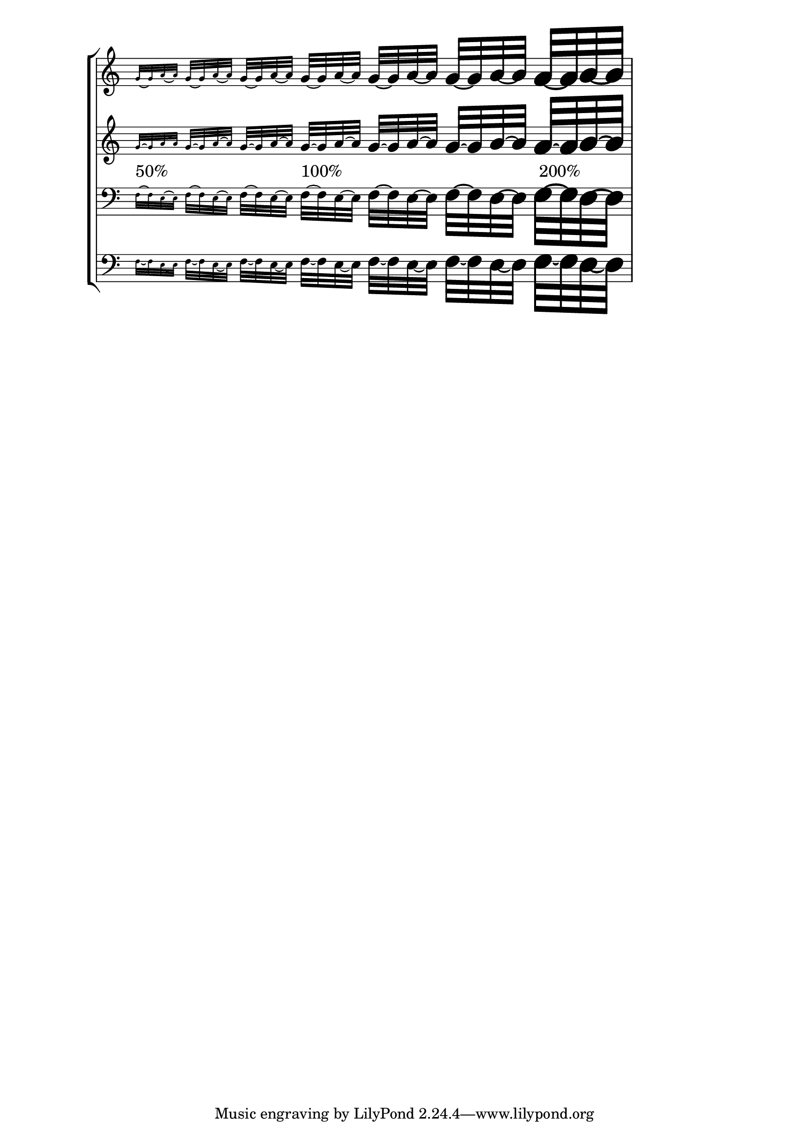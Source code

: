 \version "2.19.8"

\header {
  texidoc = "Ties should be scaled along with notation size when
using the @code{\magnifyMusic} command.  They can get thicker than
the default, but not thinner."
}

template = {
  \omit Staff.TimeSignature
  \time 7/8
  \magnifyMusic 0.50 s8
  \magnifyMusic 0.63 s
  \magnifyMusic 0.80 s
  \magnifyMusic 1.00 s
  \magnifyMusic 1.26 s
  \magnifyMusic 1.59 s
  \magnifyMusic 2.00 s
}

\score {
  \new StaffGroup <<
    \new Staff \new Voice = "upper" <<
      \template
      \repeat unfold 7 { g'32[~ g' a'~ a'] }
    >>
    \new Staff \new Voice <<
      \template
      \repeat unfold 7 { \tieUp g'32[~ g' a'~ a'] }
    >>
    \new Lyrics \with {
      \override VerticalAxisGroup.staff-affinity = #DOWN
    } \lyricsto "upper" {
      "50%" _ _ _ _ _ "100%" _ _ _ _ _ " 200%"
    }
    \new Staff \new Voice <<
      \clef bass
      \template
      \repeat unfold 7 { f32[~ f e~ e] }
    >>
    \new Staff \new Voice <<
      \clef bass
      \template
      \repeat unfold 7 { \tieDown f32[~ f e~ e] }
    >>
  >>
}
